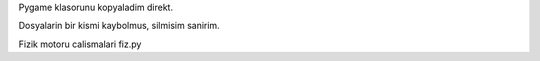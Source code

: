Pygame klasorunu kopyaladim direkt.

Dosyalarin bir kismi kaybolmus, silmisim sanirim.

Fizik motoru calismalari fiz.py
